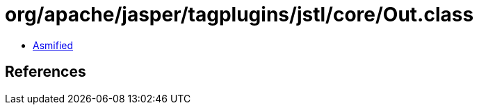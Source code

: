 = org/apache/jasper/tagplugins/jstl/core/Out.class

 - link:Out-asmified.java[Asmified]

== References

